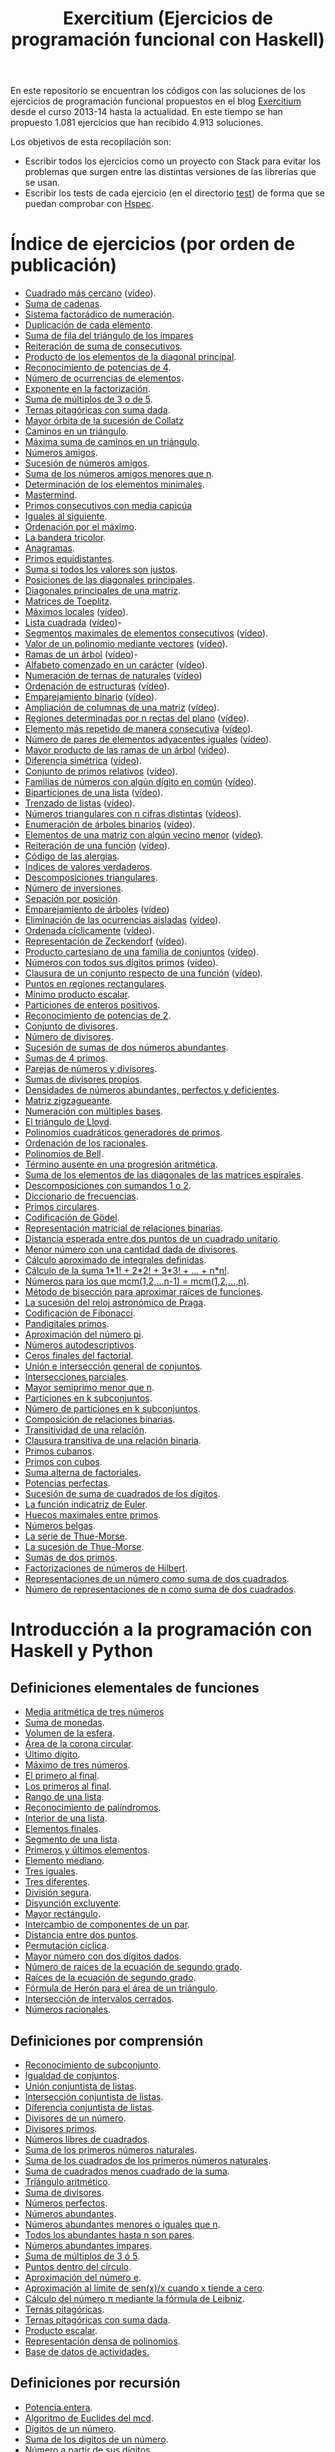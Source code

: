 #+TITLE: Exercitium (Ejercicios de programación funcional con Haskell)
#+OPTIONS: num:t ^:nil

En este repositorio se encuentran los códigos con las soluciones de los
ejercicios de programación funcional propuestos en el blog [[https://www.glc.us.es/~jalonso/exercitium/][Exercitium]] desde el
curso 2013-14 hasta la actualidad. En este tiempo se han propuesto 1.081
ejercicios que han recibido 4.913 soluciones.

Los objetivos de esta recopilación son:
+ Escribir todos los ejercicios como un proyecto con Stack para evitar los
  problemas que surgen entre las distintas versiones de las librerías que se
  usan.
+ Escribir los tests de cada ejercicio (en el directorio [[./test][test]]) de forma que se
  puedan comprobar con [[http://hspec.github.io/][Hspec]].

* Índice de ejercicios (por orden de publicación)

+ [[./src/Cuadrado_mas_cercano.hs][Cuadrado más cercano]] ([[https://youtu.be/W6Slw8tcoLM][vídeo]]).
+ [[./src/Suma_de_cadenas.hs][Suma de cadenas]].
+ [[./src/Sistema_factoradico_de_numeracion.hs][Sistema factorádico de numeración]].
+ [[./src/Duplicacion_de_cada_elemento.hs][Duplicación de cada elemento]].
+ [[./src/Suma_de_fila_del_triangulo_de_los_impares.hs][Suma de fila del triángulo de los impares]]
+ [[./src/Reiteracion_de_suma_de_consecutivos.hs][Reiteración de suma de consecutivos]].
+ [[./src/Producto_de_los_elementos_de_la_diagonal_principal.hs][Producto de los elementos de la diagonal principal]].
+ [[./src/Reconocimiento_de_potencias_de_4.hs][Reconocimiento de potencias de 4]].
+ [[./src/Numeros_de_ocurrencias_de_elementos.hs][Número de ocurrencias de elementos]].
+ [[./src/Exponente_en_la_factorizacion.hs][Exponente en la factorización]].
+ [[./src/Suma_de_multiplos_de_3_o_de_5.hs][Suma de múltiplos de 3 o de 5]].
+ [[./src/Ternas_pitagoricas_con_suma_dada.hs][Ternas pitagóricas con suma dada]].
+ [[./src/Mayor_orbita_de_la_sucesion_de_Collatz.hs][Mayor órbita de la sucesión de Collatz]]
+ [[./src/Caminos_en_un_triangulo.hs][Caminos en un triángulo]].
+ [[./src/Maxima_suma_de_caminos_en_un_triangulo.hs][Máxima suma de caminos en un triángulo]].
+ [[./src/Numeros_amigos.hs][Números amigos]].
+ [[./src/Sucesion_de_numeros_amigos.hs][Sucesión de números amigos]].
+ [[./src/Suma_de_numeros_amigos_menores_que_n.hs][Suma de los números amigos menores que n]].
+ [[./src/Elementos_minimales.hs][Determinación de los elementos minimales]].
+ [[./src/Mastermind.hs][Mastermind]].
+ [[./src/Primos_consecutivos_con_media_capicua.hs][Primos consecutivos con media capicúa]]
+ [[./src/Iguales_al_siguiente.hs][Iguales al siguiente]].
+ [[./src/Ordenados_por_maximo.hs][Ordenación por el máximo]].
+ [[./src/Bandera_tricolor.hs][La bandera tricolor]].
+ [[./src/Anagramas.hs][Anagramas]].
+ [[./src/Primos_equidistantes.hs][Primos equidistantes]].
+ [[./src/Suma_si_todos_justos.hs][Suma si todos los valores son justos]].
+ [[./src/Posiciones_diagonales_principales.hs][Posiciones de las diagonales principales]].
+ [[./src/Diagonales_principales.hs][Diagonales principales de una matriz]].
+ [[./src/Matriz_Toeplitz.hs][Matrices de Toeplitz]].
+ [[./src/Maximos_locales.hs][Máximos locales]] ([[https://youtu.be/tPjkXB425Ug][vídeo]]).
+ [[./src/Lista_cuadrada.hs][Lista cuadrada]] ([[https://youtu.be/nJHiCebyZVE][vídeo]])-
+ [[./src/Segmentos_consecutivos.hs][Segmentos maximales de elementos consecutivos]] ([[https://youtu.be/qu11Uf8wF1k][vídeo]]).
+ [[./src/Valor_de_un_polinomio.hs][Valor de un polinomio mediante vectores]] ([[https://youtu.be/JuCmeb8vV4E][vídeo]]).
+ [[./src/Ramas_de_un_arbol.hs][Ramas de un árbol]] ([[https://youtu.be/Bj0jTH77k2k][vídeo]])-
+ [[./src/Alfabeto_desde.hs][Alfabeto comenzado en un carácter]] ([[https://youtu.be/4eBJi5_8qM0][vídeo]]).
+ [[./src/Numeracion_de_ternas.hs][Numeración de ternas de naturales]] ([[https://youtu.be/3pbmjjozB6g][vídeo]])
+ [[./src/Ordenacion_de_estructuras.hs][Ordenación de estructuras]] ([[https://youtu.be/mlgDbAPStdM][vídeo]]).
+ [[./src/Emparejamiento_binario.hs][Emparejamiento binario]] ([[https://youtu.be/oQBOs1uPIms][vídeo]]).
+ [[./src/Amplia_columnas.hs][Ampliación de columnas de una matriz]] ([[https://youtu.be/Jrz5kxuhD9Y][vídeo]]).
+ [[./src/Regiones.hs][Regiones determinadas por n rectas del plano]] ([[https://youtu.be/lLl-jQ1tW-I][vídeo]]).
+ [[./src/Mas_repetido.hs][Elemento más repetido de manera consecutiva]] ([[https://youtu.be/bz-NO5s2XVQ][vídeo]]).
+ [[./src/Pares_adyacentes_iguales.hs][Número de pares de elementos adyacentes iguales]] ([[https://youtu.be/yt_aRjlA4kQ][vídeo]]).
+ [[./src/Mayor_producto_de_las_ramas_de_un_arbol.hs][Mayor producto de las ramas de un árbol]] ([[https://youtu.be/Q38cb9YlDR0][vídeo]]).
+ [[./src/Diferencia_simetrica.hs][Diferencia simétrica]] ([[https://youtu.be/ebQ_u6xlVfQ][vídeo]]).
+ [[./src/Conjunto_de_primos_relativos.hs][Conjunto de primos relativos]] ([[https://youtu.be/OCHmRQ4XwbU][vídeo]]).
+ [[./src/Familias_de_numeros_con_algun_digito_en_comun.hs][Familias de números con algún dígito en común]] ([[https://youtu.be/_uOlyfzppVc][vídeo]]).
+ [[./src/Biparticiones_de_una_lista.hs][Biparticiones de una lista]] ([[https://youtu.be/C8P3dYzFHXY][vídeo]]).
+ [[./src/Trenzado_de_listas.hs][Trenzado de listas]] ([[https://youtu.be/zAqtMXDBt7A][vídeo]]).
+ [[./src/Triangulares_con_cifras.hs][Números triangulares con n cifras distintas]] ([[https://youtu.be/_Ic-384xp2I][vídeos]]).
+ [[./src/Enumera_arbol.hs][Enumeración de árboles binarios]] ([[https://youtu.be/JbLEKUZ2E2M][vídeo]]).
+ [[./src/Algun_vecino_menor.hs][Elementos de una matriz con algún vecino menor]] ([[https://youtu.be/ZILfrx75FyM][vídeo]]).
+ [[./src/Reiteracion_de_funciones.hs][Reiteración de una función]] ([[https://youtu.be/1Kig_ipFIu0][vídeo]]).
+ [[./src/Alergias.hs][Código de las alergias]].
+ [[./src/Indices_verdaderos.hs][Índices de valores verdaderos]].
+ [[./src/Descomposiciones_triangulares.hs][Descomposiciones triangulares]].
+ [[./src/Numero_de_inversiones.hs][Número de inversiones]].
+ [[./src/Separacion_por_posicion.hs][Sepación por posición]].
+ [[./src/Emparejamiento_de_arboles.hs][Emparejamiento de árboles]] ([[https://youtu.be/RWO2_fadW4g][vídeo]])
+ [[./src/Elimina_aisladas.hs][Eliminación de las ocurrencias aisladas]] ([[https://youtu.be/7TJAdGjM3Ik][vídeo]]).
+ [[./src/Ordenada_ciclicamente.hs][Ordenada cíclicamente]] ([[https://youtu.be/CI090GISHUc][vídeo]]).
+ [[./src/Representacion_de_Zeckendorf.hs][Representación de Zeckendorf]] ([[https://youtu.be/U-nBf1WnLTw][vídeo]]).
+ [[./src/Producto_cartesiano.hs][Producto cartesiano de una familia de conjuntos]] ([[https://youtu.be/5L2fbGmoQhU][vídeo]]).
+ [[./src/Numeros_con_digitos_primos.hs][Números con todos sus dígitos primos]] ([[https://youtu.be/OEAD7fLZiSk][vídeo]]).
+ [[./src/Clausura.hs][Clausura de un conjunto respecto de una función]] ([[https://youtu.be/UQUzByuY_dQ][vídeo]]).
+ [[./src/Puntos_en_regiones_rectangulares.hs][Puntos en regiones rectangulares]].
+ [[./src/Minimo_producto_escalar.hs][Mínimo producto escalar]].
+ [[./src/Particiones_de_enteros_positivos.hs][Particiones de enteros positivos]].
+ [[./src/Reconocimiento_de_grandes_potencias_de_2.hs][Reconocimiento de potencias de 2]].
+ [[./src/Conjunto_de_divisores.hs][Conjunto de divisores]].
+ [[./src/Numero_de_divisores.hs][Número de divisores]].
+ [[./src/Sumas_de_dos_abundantes.hs][Sucesión de sumas de dos números abundantes]].
+ [[./src/Sumas_de_4_primos.hs][Sumas de 4 primos]].
+ [[./src/Parejas_de_numeros_y_divisores.hs][Parejas de números y divisores]].
+ [[./src/Sumas_de_divisores_propios.hs][Sumas de divisores propios]].
+ [[./src/Densidad_de_numeros_abundantes.hs][Densidades de números abundantes, perfectos y deficientes]].
+ [[./src/Matriz_zigzagueante.hs][Matriz zigzagueante]].
+ [[./src/Numeracion_con_multiples_base.hs][Numeración con múltiples bases]].
+ [[./src/El_triangulo_de_Lloyd.hs][El triángulo de Lloyd]].
+ [[./src/Polinomios_cuadraticos_generadores_de_primos.hs][Polinomios cuadráticos generadores de primos]].
+ [[./src/Ordenacion_de_los_racionales.hs][Ordenación de los racionales]].
+ [[./src/Polinomios_de_Bell.hs][Polinomios de Bell]].
+ [[./src/Termino_ausente_en_una_progresion_aritmetica.hs][Término ausente en una progresión aritmética]].
+ [[./src/Suma_de_los_elementos_de_las_diagonales_matrices_espirales.hs][Suma de los elementos de las diagonales de las matrices espirales]].
+ [[./src/Descomposiciones_con_sumandos_1_o_2.hs][Descomposiciones con sumandos 1 o 2]].
+ [[./src/Diccionario_de_frecuencias.hs][Diccionario de frecuencias]].
+ [[./src/Primos_circulares.hs][Primos circulares]].
+ [[./src/Codificacion_de_Godel.hs][Codificación de Gödel]].
+ [[./src/Representacion_matricial_de_relaciones_binarias.hs][Representación matricial de relaciones binarias]].
+ [[./src/Distancia_esperada_entre_dos_puntos_de_un_cuadrado_unitario.hs][Distancia esperada entre dos puntos de un cuadrado unitario]].
+ [[./src/Menor_numero_con_una_cantidad_dada_de_divisores.hs][Menor número con una cantidad dada de divisores]].
+ [[./src/Calculo_aproximado_de_integrales_definidas.hs][Cálculo aproximado de integrales definidas]].
+ [[./src/Calculo_de_la_suma_de_productos_de_numeros_por_factoriales.hs][Cálculo de la suma 1*1! + 2*2! + 3*3! + ... + n*n!]].
+ [[./src/Numeros_para_los_que_mcm.hs][Números para los que mcm(1,2,...n-1) = mcm(1,2,...,n)]].
+ [[./src/Metodo_de_biseccion_para_aproximar_raices_de_funciones.hs][Método de bisección para aproximar raíces de funciones]].
+ [[./src/La_sucesion_del_reloj_astronomico_de_Praga.hs][La sucesión del reloj astronómico de Praga]].
+ [[./src/Codificacion_de_Fibonacci.hs][Codificación de Fibonacci]].
+ [[./src/Pandigitales_primos.hs][Pandigitales primos]].
+ [[./src/Aproximacion_de_numero_pi.hs][Aproximación del número pi]].
+ [[./src/Numeros_autodescriptivos.hs][Números autodescriptivos]].
+ [[./src/Ceros_finales_del_factorial.hs][Ceros finales del factorial]].
+ [[./src/Union_e_interseccion_general.hs][Unión e intersección general de conjuntos]].
+ [[./src/Intersecciones_parciales.hs][Intersecciones parciales]].
+ [[./src/Mayor_semiprimo_menor_que_n.hs][Mayor semiprimo menor que n]].
+ [[./src/Particiones_en_k_subconjuntos.hs][Particiones en k subconjuntos]].
+ [[./src/Numero_de_particiones_en_k_subconjuntos.hs][Número de particiones en k subconjuntos]].
+ [[./src/Composicion_de_relaciones_binarias.hs][Composición de relaciones binarias]].
+ [[./src/Transitividad_de_una_relacion.hs][Transitividad de una relación]].
+ [[./src/Clausura_transitiva_de_una_relacion_binaria.hs][Clausura transitiva de una relación binaria]].
+ [[./src/Primos_cubanos.hs][Primos cubanos]].
+ [[./src/Primos_con_cubos.hs][Primos con cubos]].
+ [[./src/Suma_alterna_de_factoriales.hs][Suma alterna de factoriales]].
+ [[./src/Potencias_perfectas.hs][Potencias perfectas]].
+ [[./src/Sucesion_de_suma_de_cuadrados_de_los_digitos.hs][Sucesión de suma de cuadrados de los dígitos]].
+ [[./src/La_funcion_indicatriz_de_Euler.hs][La función indicatriz de Euler]].
+ [[./src/Huecos_maximales_entre_primos.hs][Huecos maximales entre primos]].
+ [[./src/Numeros_belgas.hs][Números belgas]].
+ [[./src/La_serie_de_Thue_Morse.hs][La serie de Thue-Morse]].
+ [[./src/La_sucesion_de_Thue_Morse.hs][La sucesión de Thue-Morse]].
+ [[./src/Sumas_de_dos_primos.hs][Sumas de dos primos]].
+ [[./src/Factorizaciones_de_numeros_de_Hilbert.hs][Factorizaciones de números de Hilbert]].
+ [[./src/Representaciones_de_un_numero_como_suma_de_dos_cuadrados.hs][Representaciones de un número como suma de dos cuadrados]].
+ [[./src/Numero_de_representaciones_de_n_como_suma_de_dos_cuadrados.hs][Número de representaciones de n como suma de dos cuadrados]].

* Introducción a la programación con Haskell y Python

** Definiciones elementales de funciones

+ [[./src/Media_aritmetica_de_tres_numeros.hs][Media aritmética de tres números]]
+ [[./src/Suma_de_monedas.hs][Suma de monedas]].
+ [[./src/Volumen_de_la_esfera.hs][Volumen de la esfera]].
+ [[./src/Area_corona_circular.hs][Área de la corona circular]].
+ [[./src/Ultimo_digito.hs][Último dígito]].
+ [[./src/Maximo_de_tres_numeros.hs][Máximo de tres números]].
+ [[./src/El_primero_al_final.hs][El primero al final]].
+ [[./src/Los_primeros_al_final.hs][Los primeros al final]].
+ [[./src/Rango_de_una_lista.hs][Rango de una lista]].
+ [[./src/Reconocimiento_de_palindromos.hs][Reconocimiento de palíndromos]].
+ [[./src/Interior_de_una_lista.hs][Interior de una lista]].
+ [[./src/Elementos_finales.hs][Elementos finales]].
+ [[./src/Segmento_de_una_lista.hs][Segmento de una lista]].
+ [[./src/Primeros_y_ultimos_elementos.hs][Primeros y últimos elementos]].
+ [[./src/Elemento_mediano.hs][Elemento mediano]].
+ [[./src/Tres_iguales.hs][Tres iguales]].
+ [[./src/Tres_diferentes.hs][Tres diferentes]].
+ [[./src/Division_segura.hs][División segura]].
+ [[./src/Disyuncion_excluyente.hs][Disyunción excluyente]].
+ [[./src/Mayor_rectangulo.hs][Mayor rectángulo]].
+ [[./src/Intercambio_de_componentes_de_un_par.hs][Intercambio de componentes de un par]].
+ [[./src/Distancia_entre_dos_puntos.hs][Distancia entre dos puntos]].
+ [[./src/Permutacion_ciclica.hs][Permutación cíclica]].
+ [[./src/Mayor_numero_con_dos_digitos_dados.hs][Mayor número con dos dígitos dados]].
+ [[./src/Numero_de_raices_de_la_ecuacion_de_segundo_grado.hs][Número de raíces de la ecuación de segundo grado]].
+ [[./src/Raices_de_la_ecuacion_de_segundo_grado.hs][Raíces de la ecuación de segundo grado]].
+ [[./src/Formula_de_Heron_para_el_area_de_un_triangulo.hs][Fórmula de Herón para el área de un triángulo]].
+ [[./src/Interseccion_de_intervalos_cerrados.hs][Intersección de intervalos cerrados]].
+ [[./src/Numeros_racionales.hs][Números racionales]].

** Definiciones por comprensión

+ [[./src/Reconocimiento_de_subconjunto.hs][Reconocimiento de subconjunto]].
+ [[./src/Igualdad_de_conjuntos.hs][Igualdad de conjuntos]].
+ [[./src/Union_conjuntista_de_listas.hs][Unión conjuntista de listas]].
+ [[./src/Interseccion_conjuntista_de_listas.hs][Intersección conjuntista de listas]].
+ [[./src/Diferencia_conjuntista_de_listas.hs][Diferencia conjuntista de listas]].
+ [[./src/Divisores_de_un_numero.hs][Divisores de un número]].
+ [[./src/Divisores_primos.hs][Divisores primos]].
+ [[./src/Numeros_libres_de_cuadrados.hs][Números libres de cuadrados]].
+ [[./src/Suma_de_los_primeros_numeros_naturales.hs][Suma de los primeros números naturales]].
+ [[./src/Suma_de_los_cuadrados_de_los_primeros_numeros_naturales.hs][Suma de los cuadrados de los primeros números naturales]].
+ [[./src/Suma_de_cuadrados_menos_cuadrado_de_la_suma.hs][Suma de cuadrados menos cuadrado de la suma]].
+ [[./src/Triangulo_aritmetico.hs][Triángulo aritmético]].
+ [[./src/Suma_de_divisores.hs][Suma de divisores]].
+ [[./src/Numeros_perfectos.hs][Números perfectos]].
+ [[./src/Numeros_abundantes.hs][Números abundantes]].
+ [[./src/Numeros_abundantes_menores_o_iguales_que_n.hs][Números abundantes menores o iguales que n]].
+ [[./src/Todos_los_abundantes_hasta_n_son_pares.hs][Todos los abundantes hasta n son pares]].
+ [[./src/Numeros_abundantes_impares.hs][Números abundantes impares]].
+ [[./src/Suma_de_multiplos_de_3_o_5.hs][Suma de múltiplos de 3 ó 5]].
+ [[./src/Puntos_dentro_del_circulo.hs][Puntos dentro del círculo]].
+ [[./src/Aproximacion_del_numero_e.hs][Aproximación del número e]].
+ [[./src/Limite_del_seno.hs][Aproximación al límite de sen(x)/x cuando x tiende a cero]].
+ [[./src/Calculo_de_pi_mediante_la_formula_de_Leibniz.hs][Cálculo del número π mediante la fórmula de Leibniz]].
+ [[./src/Ternas_pitagoricas.hs][Ternas pitagóricas]].
+ [[./src/Ternas_pitagoricas_con_suma_dada.hs][Ternas pitagóricas con suma dada]].
+ [[./src/Producto_escalar.hs][Producto escalar]].
+ [[./src/Representacion_densa_de_polinomios.hs][Representación densa de polinomios]].
+ [[./src/Base_de_dato_de_actividades.hs][Base de datos de actividades.]]

** Definiciones por recursión

+ [[./src/Potencia_entera.hs][Potencia entera]].
+ [[./src/Algoritmo_de_Euclides_del_mcd.hs][Algoritmo de Euclides del mcd]].
+ [[./src/Digitos_de_un_numero.hs][Dígitos de un número]].
+ [[./src/Suma_de_los_digitos_de_un_numero.hs][Suma de los digitos de un número]].
+ [[./src/Numero_a_partir_de_sus_digitos.hs][Número a partir de sus dígitos]].
+ [[./src/Exponente_mayor.hs][Exponente_de la mayor potencia de x que divide a y]].
+ [[./src/Producto_cartesiano_de_dos_conjuntos.hs][Producto cartesiano de dos conjuntos]].
+ [[./src/Subconjuntos_de_un_conjunto.hs][Subconjuntos_de_un_conjunto]].
+ [[./src/El_algoritmo_de_Luhn.hs][El algoritmo de Luhn]].
+ [[./src/Numeros_de_Lychrel.hs][Números de Lychrel]]
+ [[./src/Suma_de_digitos_de_cadena.hs][Suma de los dígitos de una cadena]].
+ [[./src/Mayuscula_inicial.hs][Poner en mayúscula la primera letra y las restantes en minúsculas]].
+ [[./src/Mayusculas_iniciales.hs][Mayúsculas iniciales]].
+ [[./src/Posiciones_de_un_caracter_en_una_cadena.hs][Posiciones de un carácter en una cadena]].
+ [[./src/Reconocimiento_de_subcadenas.hs][Reconocimiento de subcadenas]].

** Funciones de orden superior

+ [[./src/Segmentos_cuyos_elementos_cumple_una_propiedad.hs][Segmentos cuyos elementos cumplen una propiedad]].
+ [[./src/Elementos_consecutivos_relacionados.hs][Elementos consecutivos relacionados]].
+ [[./src/Agrupacion_de_elementos_por_posicion.hs][Agrupación de elementos por posición]].
+ [[./src/Contenacion_de_una_lista_de_listas.hs][Concatenación de una lista de listas]].
+ [[./src/Aplica_segun_propiedad.hs][Aplica según propiedad]].
+ [[./src/Maximo_de_una_lista.hs][Máximo de una lista]].

** Tipos definidos y tipos de datos algebraicos

+ [[./src/Movimientos_en_el_plano.hs][Movimientos en el plano]].
+ [[./src/El_tipo_de_figuras_geometricas.hs][El tipo de figuras geométricas]].
+ [[./src/El_tipo_de_los_numeros_naturales.hs][El tipo de los números naturales]].
+ [[./src/El_tipo_de_las_listas.hs][El tipo de las listas]].
+ [[./src/Arboles_binarios.hs][El tipo de los árboles binarios con valores en los nodos y en las hojas]].
  + [[./src/Pertenencia_de_un_elemento_a_un_arbol.hs][Pertenencia de un elemento a un árbol]].
  + [[./src/Aplanamiento_de_un_arbol.hs][Aplanamiento de un árbol]].
  + [[./src/Numero_de_hojas_de_un_arbol_binario.hs][Número de hojas de un árbol binario]].
  + [[./src/Profundidad_de_un_arbol_binario.hs][Profundidad de un árbol binario]].
  + [[./src/Recorrido_de_arboles_binarios.hs][Recorrido de árboles binarios]].
  + [[./src/Imagen_especular_de_un_arbol_binario.hs][Imagen especular de un árbol binario]].
  + [[./src/Subarbol_de_profundidad_dada.hs][Subárbol de profundidad dada]].
  + [[./src/Arbol_de_profundidad_n_con_nodos_iguales.hs][Árbol de profundidad n con nodos iguales]].
  + [[./src/Arboles_con_igual_estructura.hs][Árboles con igual estructura]].
  + [[./src/Existencia_de_elemento_del_arbol_con_propiedad.hs][Existencia de elementos del árbol que verifican una propiedad]].
  + [[./src/Elementos_del_nivel_k_de_un_arbol.hs][Elementos del nivel k de un árbol]].
+ [[./src/Arbol_binario_valores_en_hojas.hs][El tipo de los árboles binarios con valores en las hojas]].
  + [[./src/Altura_de_un_arbol_binario.hs][Altura de un árbol binario]].
  + [[./src/Aplicacion_de_una_funcion_a_un_arbol.hs][Aplicación de una función a un árbol]].
  + [[./src/Arboles_con_la_misma_forma.hs][Árboles con la misma forma]].
  + [[./src/Arboles_con_bordes_iguales.hs][Árboles con bordes iguales]].
  + [[./src/Arbol_con_las_hojas_en_la_profundidad_dada.hs][Árbol con las hojas en la profundidad dada]].
+ [[./src/Arbol_binario_valores_en_nodos.hs][El tipo de los árboles binarios con valores en los nodos]].
  + [[./src/Suma_de_un_arbol.hs][Suma de un árbol]].
  + [[./src/Rama_izquierda_de_un_arbol_binario.hs][Rama izquierda de un árbol binario]].
  + [[./src/Arboles_balanceados.hs][Árboles balanceados]].
+ [[./src/Arbol_de_factorizacion.hs][Árbol de factorización]].
+ [[./src/Valor_de_un_arbol_booleano.hs][Valor de un árbol booleano]].
+ [[./src/tipo_de_formulas.hs][El tipo de las fórmulas proposicionales]].
  + [[./src/Variables_de_una_formula.hs][Variables de una fórmula]].
  + [[./src/Valor_de_una_formula.hs][Valor de una fórmula]].
  + [[./src/Interpretaciones_de_una_formula.hs][Interpretaciones de una fórmula]].
  + [[./src/Validez_de_una_formula.hs][Reconocedor de tautologías]].
+ [[./src/Tipo_expresion_aritmetica.hs][El tipo de las expresiones aritméticas]].
  + [[./src/Valor_de_una_expresion_aritmetica.hs][Valor_de_una_expresión]].
  + [[./src/Valor_de_la_resta.hs][Valor de la resta]].
  + [[./src/Numero_de_operaciones_en_una_expresion.hs][Número de operaciones en una expresión]].
+ [[./src/expresion_aritmetica_basica.hs][El tipo de las expresiones aritméticas básicas]].
  + [[./src/Valor_de_una_expresion_aritmetica_basica.hs][Valor de una expresión aritmética básica]].
  + [[./src/Aplicacion_de_una_funcion_a_una_expresion_aritmetica.hs][Aplicación de una función a una expresión aritmética]].
+ [[./src/Expresion_aritmetica_con_una_variable.hs][El tipo de expresiones aritméticas con una variable]].
  + [[./src/Valor_de_una_expresion_aritmetica_con_una_variable.hs][Valor de una expresión aritmética con una variable]].
  + [[./src/Numero_de_variables_de_una_expresion_aritmetica.hs][Número de variables de una expresión aritmética]].
+ [[./src/Expresion_aritmetica_con_variables.hs][El tipo de las expresiones aritméticas con variables]].
  + [[./src/Valor_de_una_expresion_aritmetica_con_variables.hs][Valor de una expresión aritmética con variables]].
  + [[./src/Numero_de_sumas_en_una_expresion_aritmetica.hs][Número de sumas en una expresión aritmética]].
  + [[./src/Sustitucion_en_una_expresion_aritmetica.hs][Sustitución en una expresión aritmética]].
  + [[./src/Expresiones_aritmeticas_reducibles.hs][Expresiones aritméticas reducibles]].
  + [[./src/Maximos_valores_de_una_expresion_aritmetica.hs][Máximos valores de una expresión aritmética]].
+ [[./src/Valor_de_expresiones_aritmeticas_generales.hs][Valor de expresiones aritméticas generales]].
+ [[./src/Valor_de_una_expresion_vectorial.hs][Valor de una expresión vectorial]].

** El tipo abstracto de datos de las pilas

+ [[./src/TAD/Pila.hs][El tipo abstracto de datos de las pilas]].
+ [[./src/TAD/PilaConListas.hs][El tipo de datos de las pilas mediante listas]].
+ [[./src/TAD/PilaConSucesiones.hs][El tipo de datos de las pilas mediante sucesiones]].
+ [[./src/Transformaciones_pilas_listas.hs][TAD de las pilas: Transformaciones entre pilas y listas]].
+ [[./src/FiltraPila.hs][TAD de las pilas: Filtrado de pilas según una propiedad]].
+ [[./src/MapPila.hs][TAD de las pilas: Aplicación de una función a los elementos de una pila]].
+ [[./src/PertenecePila.hs][TAD de las pilas: Pertenencia a una pila]].
+ [[./src/ContenidaPila.hs][TAD de las pilas: Inclusión de pilas]].
+ [[./src/PrefijoPila.hs][TAD de las pilas: Reconocimiento de prefijos de pilas]].
+ [[./src/SubPila.hs][TAD de las pilas: Reconocimiento de subpilas]].
+ [[./src/OrdenadaPila.hs][TAD de las pilas: Reconocimiento de ordenación de pilas]].
+ [[./src/OrdenaInserPila.hs][TAD de las pilas: Ordenación de pilas por inserción]].
+ [[./src/NubPila.hs][TAD de las pilas: Eliminación de repeticiones en una pila]].
+ [[./src/MaxPila.hs][TAD de las pilas: Máximo elemento de una pila]].

** El tipo abstracto de datos de las colas

+ [[./src/TAD/Cola.hs][El tipo abstracto de datos de las colas]].
+ [[./src/TAD/ColaConListas.hs][El tipo de datos de las colas mediante listas]].
+ [[./src/TAD/ColaConSucesiones.hs][El tipo de datos de las colas mediante sucesiones]].
+ [[./src/TAD/ColaConDosListas.hs][El tipo de datos de las colas mediante dos listas]].
+ [[./src/Transformaciones_colas_listas.hs][TAD de las colas: Transformaciones entre colas y listas]].
+ [[./src/UltimoCola.hs][TAD de las colas: Último elemento]].
+ [[./src/LongitudCola.hs][TAD de las colas: Longitud de una cola]].
+ [[./src/TodosVerifican.hs][TAD de las colas: Todos los elementos verifican una propiedad]].
+ [[./src/AlgunoVerifica.hs][TAD de las colas: Alguno de los elementos verifican una propiedad]].
+ [[./src/ExtiendeCola.hs][TAD de las colas: Extensión de colas]].
+ [[./src/IntercalaColas.hs][TAD de las colas: Intercalado de dos colas]].
+ [[./src/AgrupaColas.hs][TAD de las colas: Agrupación de colas]].
+ [[./src/PerteneceCola.hs][TAD de las colas: Pertenencia a una cola]].
+ [[./src/ContenidaCola.hs][TAD de las colas: Inclusión de colas]].
+ [[./src/PrefijoCola.hs][TAD de las colas: Reconocimiento de prefijos de colas]].
+ [[./src/SubCola.hs][TAD de las colas: Reconocimiento de subcolas]].
+ [[./src/OrdenadaCola.hs][TAD de las colas: Reconocimiento de ordenación de colas]].
+ [[./src/MaxCola.hs][TAD de las colas: Máximo elemento de una cola]].

** El tipo abstracto de datos de los conjuntos

+ [[./src/TAD/Conjunto.hs][El tipo abstracto de datos de los conjuntos]].
+ [[./src/TAD/ConjuntoConListasNoOrdenadasConDuplicados.hs][El tipo de datos de los conjuntos mediante listas no ordenadas con duplicados]].
+ [[./src/TAD/ConjuntoConListasNoOrdenadasSinDuplicados.hs][El tipo de datos de los conjuntos mediante listas no ordenadas sin duplicados]].
+ [[./src/TAD/ConjuntoConListasOrdenadasSinDuplicados.hs][El tipo de datos de los conjuntos mediante listas ordenadas sin duplicados]].
+ [[./src/TAD/ConjuntoConLibreria.hs][El tipo de datos de los conjuntos mediante librería]].
+ [[./src/TAD_Transformaciones_conjuntos_listas.hs][TAD de los conjuntos: Transformaciones entre conjuntos y listas]].
+ [[./src/TAD_subconjunto.hs][TAD de los conjuntos: Reconocimiento de subconjunto]].
+ [[./src/TAD_subconjuntoPropio.hs][TAD de los conjuntos: Reconocimiento de_subconjunto propio]].
+ [[./src/TAD_Conjunto_unitario.hs][TAD de los conjuntos: Conjunto unitario]].
+ [[./src/TAD_Numero_de_elementos_de_un_conjunto.hs][TAD de los conjuntos: Número de elementos de un conjunto]].
+ [[./src/TAD_Union_de_dos_conjuntos.hs][TAD de los conjuntos: Unión de dos conjuntos]].
+ [[./src/TAD_Union_de_varios_conjuntos.hs][TAD de los conjuntos: Unión de varios conjuntos]].
+ [[./src/TAD_Interseccion_de_dos_conjuntos.hs][TAD de los conjuntos: Intersección de dos conjuntos]].
+ [[./src/TAD_Interseccion_de_varios_conjuntos.hs][TAD de los conjuntos: Intersección de varios conjuntos]].
+ [[./src/TAD_Conjuntos_disjuntos.hs][TAD de los conjuntos: Conjuntos disjuntos]].
+ [[./src/TAD_Diferencia_de_conjuntos.hs][TAD de los conjuntos: Diferencia de conjuntos]].
+ [[./src/TAD_Diferencia_simetrica.hs][TAD de los conjuntos: Diferencia simétrica]].
+ [[./src/TAD_Subconjunto_por_propiedad.hs][TAD de los conjuntos: Subconjunto determinado por una propiedad]].
+ [[./src/TAD_Particion_por_una_propiedad.hs][TAD de los conjuntos: Partición de un conjunto según una propiedad]].
+ [[./src/TAD_Particion_segun_un_numero.hs][TAD de los conjuntos: Partición según un número]].
+ [[./src/TAD_mapC.hs][TAD de los conjuntos: Aplicación de una función a los elementos de un conjunto]].
+ [[./src/TAD_TodosVerificanConj.hs][TAD de los conjuntos: Todos los elementos verifican una propiedad]].
+ [[./src/TAD_AlgunosVerificanConj.hs][TAD de los conjuntos: Algunos elementos verifican una propiedad]].
+ [[./src/TAD_Producto_cartesiano.hs][TAD de los conjuntos: TAD_Producto_cartesiano]].

** Relaciones binarias

+ [[./src/Relaciones_binarias.hs][Relaciones binarias]].
+ [[./src/Universo_y_grafo_de_una_relacion_binaria.hs][Universo y grafo de una relación binaria]].
+ [[./src/Relaciones_reflexivas.hs][Relaciones reflexivas]].
+ [[./src/Relaciones_simetricas.hs][Relaciones simétricas]].
+ [[./src/Composicion_de_relaciones_binarias_v2.hs][Composición de relaciones binarias]].
+ [[./src/Reconocimiento_de_subconjunto.hs][Reconocimiento de subconjunto]].
+ [[./src/Relaciones_transitivas.hs][Relaciones transitivas]].
+ [[./src/Relaciones_de_equivalencia.hs][Relaciones de equivalencia]].
+ [[./src/Relaciones_irreflexivas.hs][Relaciones irreflexivas]].
+ [[./src/Relaciones_antisimetricas.hs][Relaciones antisimétricas]].
+ [[./src/Relaciones_totales.hs][Relaciones totales]].
+ [[./src/Clausura_reflexiva.hs][Clausura reflexiva]].
+ [[./src/Clausura_simetrica.hs][Clausura simétrica]].
+ [[./src/Clausura_transitiva.hs][Clausura transitiva]].

** El tipo abstracto de datos de los polinomios

+ [[./src/TAD/Polinomio.hs][El tipo abstracto de datos de los polinomios]].
+ [[./src/TAD/PolRepTDA.hs][El TAD de los polinomios mediante tipos algebraicos]].
+ [[./src/TAD/PolRepDensa.hs][El TAD de los polinomios mediante listas densas]].
+ [[./src/TAD/PolRepDispersa.hs][El TAD de los polinomios mediante listas dispersas]].
+ [[./src/Pol_Transformaciones_dispersa_y_densa.hs][TAD de los polinomios: Transformaciones entre las representaciones dispersa y densa]].
+ [[./src/Pol_Transformaciones_polinomios_dispersas.hs][TAD de los polinomios: Transformaciones entre polinomios y listas dispersas]].
+ [[./src/Pol_Coeficiente.hs][TAD de los polinomios: Coeficiente del término de grado k]].
+ [[./src/Pol_Transformaciones_polinomios_densas.hs][TAD de los polinomios: Transformaciones entre polinomios y listas densas]].
+ [[./src/Pol_Crea_termino.hs][TAD de los polinomios: Construcción de términos]].
+ [[./src/Pol_Termino_lider.hs][TAD de los polinomios: Término líder de un polinomio]].
+ [[./src/Pol_Suma_de_polinomios.hs][TAD de los polinomios: Suma de polinomios]].
+ [[./src/Pol_Producto_polinomios.hs][TAD de los polinomios: Producto de polinomios]].
+ [[./src/Pol_Valor_de_un_polinomio_en_un_punto.hs][TAD de los polinomios: Valor de un polinomio en un punto]].
+ [[./src/Pol_Comprobacion_de_raices_de_polinomios.hs][TAD de los polinomios: Comprobación de raíces de polinomios]]
+ [[./src/Pol_Derivada_de_un_polinomio.hs][TAD de los polinomios: Derivada de un polinomio]].
+ [[./src/Pol_Resta_de_polinomios.hs][TAD de los polinomios: Resta de polinomios]].
+ [[./src/Pol_Potencia_de_un_polinomio.hs][TAD de los polinomios: Potencia de un polinomio]].
+ [[./src/Pol_Integral_de_un_polinomio.hs][TAD de los polinomios: Integral de un polinomio]].
+ [[./src/Pol_Integral_definida_de_un_polinomio.hs][TAD de los polinomios: Integral definida de un polinomio]].
+ [[./src/Pol_Multiplicacion_de_un_polinomio_por_un_numero.hs][TAD de los polinomios: Multiplicación de un polinomio por un número]].
+ [[./src/Pol_Division_de_polinomios.hs][TAD de los polinomios: División de polinomios]].
+ [[./src/Pol_Divisibilidad_de_polinomios.hs][TAD de los polinomios: Divisibilidad de polinomios]].
+ [[./src/Pol_Metodo_de_Horner_del_valor_de_un_polinomio.hs][TAD de los polinomios: Método de Horner del valor de un polinomio]].
+ [[./src/Pol_Termino_independiente_de_un_polinomio.hs][TAD de los polinomios: Término independiente de un polinomio]].
+ [[./src/Pol_Division_de_Ruffini_con_representacion_densa.hs][TAD de los polinomios: Regla de Ruffini con representación densa]].
+ [[./src/Pol_Regla_de_Ruffini.hs][TAD de los polinomios: Regla de Ruffini]].
+ [[./src/Pol_Reconocimiento_de_raices_por_la_regla_de_Ruffini.hs][TAD de los polinomios: Reconocimiento de raíces por la regla de Ruffini]].
+ [[./src/Pol_Raices_enteras_de_un_polinomio.hs][TAD de los polinomios: Raíces enteras de un polinomio]].
+ [[./src/Pol_Factorizacion_de_un_polinomio.hs][TAD de los polinomios: Factorización de un polinomio]].

** El tipo abstracto de datos de los grafos

+ [[./src/TAD/Grafo.hs][El tipo abstracto de datos de los grafos]].
+ [[./src/TAD/GrafoConListaDeAdyacencia.hs][El TAD de los grafos mediante listas de adyacencia]].
+ [[./src/Grafo_Grafos_completos.hs][TAD de los grafos: Grafos_completos]].
+ [[./src/Grafo_Grafos_ciclos.hs][TAD de los grafos: Grafos ciclos]].
+ [[./src/Grafo_Numero_de_vertices.hs][TAD de los grafos: Número de vértices]].
+ [[./src/Grafo_Incidentes_de_un_vertice.hs][TAD de los grafos: Incidentes de un vértice]].
+ [[./src/Grafo_Contiguos_de_un_vertice.hs][TAD de los grafos: Contiguos de un vértice]].
+ [[./src/Grafo_Lazos_de_un_grafo.hs][TAD de los grafos: Lazos de un grafo]].
+ [[./src/Grafo_Numero_de_aristas_de_un_grafo.hs][TAD de los grafos: Número de aristas de un grafo]].
+ [[./src/Grafo_Grados_positivos_y_negativos.hs][TAD de los grafos: Grados positivos y negativos]].
+ [[./src/TAD/GrafoGenerador.hs][TAD de los grafos: Generadores de grafos arbitrarios]].
+ [[./src/Grafo_Propiedades_de_grados_positivos_y_negativos.hs][TAD de los grafos: Propiedades de grados positivos y negativos]].
+ [[./src/Grafo_Grado_de_un_vertice.hs][TAD de los grafos: Grado de un vértice]].
+ [[./src/Grafo_Lema_del_apreton_de_manos.hs][TAD de los grafos: Lema del apretón de manos]].
+ [[./src/Grafo_Grafos_regulares.hs][TAD de los grafos: Grafos regulares]].
+ [[./src/Grafo_Grafos_k_regulares.hs][TAD de los grafos: Grafos k-regulares]].
+ [[./src/Grafo_Recorridos_en_un_grafo_completo.hs][TAD de los grafos: Recorridos en un grafo completo]].
+ [[./src/Grafo_Anchura_de_un_grafo.hs][TAD de los grafos: Anchura de un grafo]].
+ [[./src/Grafo_Recorrido_en_profundidad.hs][TAD de los grafos: Recorrido en profundidad]].
+ [[./src/Grafo_Recorrido_en_anchura.hs][TAD de los grafos: Recorrido en anchura]].
+ [[./src/Grafo_Grafos_conexos.hs][TAD de los grafos: Grafos conexos]].
+ [[./src/Grafo_Coloreado_correcto_de_un_mapa.hs][TAD de los grafos: Coloreado correcto de un mapa]].
+ [[./src/Grafo_Nodos_aislados_de_un_grafo.hs][TAD de los grafos: Nodos aislados de un grafo]].
+ [[./src/Grafo_Nodos_conectados_en_un_grafo.hs][TAD de los grafos: Nodos conectados en un grafo]].
+ [[./src/grafo_algoritmo_de_kruskal.hs][TAD de los grafos: Algoritmo de Kruskal]].
+ [[./src/Grafo_Algoritmo_de_Prim.hs][TAD de los grafos: Algoritmo de Prim]].

** Divide y vencerás

+ [[./src/DivideVenceras.hs][Algoritmo divide y vencerás]].
+ [[./src/Rompecabeza_del_triomino_mediante_divide_y_venceras.hs][Rompecabeza del triominó_mediante divide y vencerás]].

** Búsqueda en espacios de estados

+ [[./src/BusquedaEnProfundidad.hs][Búsqueda en espacios de estados por profundidad]].
+ [[./src/BEE_Reinas_Profundidad.hs][El problema de las n reinas (mediante búsqueda en espacios de estados por profundidad)]].
+ [[./src/BusquedaEnAnchura.hs][Búsqueda en espacios de estados por anchura]].
+ [[./src/BEE_Reinas_Anchura.hs][El problema de las n reinas (mediante búsqueda en espacios de estados por anchura)]].
+ [[./src/BEE_Mochila.hs][El problema de la mochila (mediante espacio de estados)]].
+ [[./src/TAD/ColaDePrioridad.hs][El tipo abstracto de datos de las colas de prioridad]].
+ [[./src/TAD/ColaDePrioridadConListas.hs][El tipo de datos de las colas de prioridad mediante listas]].
+ [[./src/BusquedaPrimeroElMejor.hs][Búsqueda por primero el mejor]].
+ [[./src/BPM_8Puzzle.hs][El problema del 8 puzzle]].
+ [[./src/BusquedaEnEscalada.hs][Búsqueda en escalada]].
+ [[./src/Escalada_Monedas.hs][El problema del cambio de monedas por escalada]].
+ [[./src/Escalada_Prim.hs][El algoritmo de Prim del árbol de expansión mínimo por escalada]].
+ [[./src/BEE_El_problema_del_granjero.hs][El problema del granjero mediante búsqueda en espacio de estado]].
+ [[./src/BEE_El_problema_de_las_fichas.hs][El problema de las fichas mediante búsqueda en espacio de estado]].
+ [[./src/El_problema_del_calendario_mediante_busqueda_en_espacio_de_estado.hs][El problema del calendario mediante búsqueda en espacio de estado]].
+ [[./src/El_problema_del_domino.hs][El problema del dominó]].
+ [[./src/Problema_de_suma_cero.hs][Problema de suma cero]].
+ [[./src/Problema_de_las_jarras.hs][Problema de las jarras]].

** Programación dinámica
+ [[./src/La_funcion_de_Fibonacci_por_programacion_dinamica.hs][La función de Fibonacci por programación dinámica]].
+ [[./src/Coeficientes_binomiales.hs][Coeficientes binomiales]].
+ [[./src/Longitud_SCM.hs][Longitud de la subsecuencia común máxima]].
+ [[./src/Subsecuencia_comun_maxima.hs][Subsecuencia común máxima]].
+ [[./src/Levenshtein.hs][La distancia Levenshtein (con programación dinámica)]].
+ [[./src/Programacion_dinamica_Caminos_en_una_reticula.hs][Caminos en una retícula (con programación dinámica)]].
+ [[./src/Caminos_en_una_matriz.hs][Caminos en una matriz (con programación dinámica)]].
+ [[./src/Maxima_suma_de_los_caminos_en_una_matriz.hs][Máxima suma de los caminos en una matriz]].
+ [[./src/Camino_de_maxima_suma_en_una_matriz.hs][Camino de máxima suma en una matriz]].

** Cálculo numérico
+ [[./src/Metodo_de_Heron_para_calcular_la_raiz_cuadrada.hs][Método de Herón para calcular la raíz cuadrada]].
+ [[./src/Metodo_de_Newton_para_calcular_raices.hs][Método de Newton para calcular raíces]].
+ [[./src/Funciones_inversas_por_el_metodo_de_Newton.hs][Funciones inversas por el método de Newton]].
+ [[./src/Limites_de_sucesiones.hs][Límites de sucesiones]].
+ [[./src/Metodo_de_biseccion_para_calcular_ceros_de_una_funcion.hs][Método de bisección para calcular ceros de una función]].
+ [[./src/Raices_enteras.hs][Raíces enteras]].
+ [[./src/Integracion_por_rectangulos.hs][Integración por el método de los rectángulos]].
+ [[./src/Algoritmo_de_bajada.hs][Algoritmo de bajada para resolver un sistema triangular inferior]].

** Miscelánea
+ [[./src/Numeros_de_Pentanacci.hs][Números de Pentanacci]].
+ [[./src/El_teorema_de_Navidad_de_Fermat.hs][El teorema de Navidad de Fermat]].

** Próximos
+ 19 [[./src/Numeros_primos_de_Hilbert.hs][Números primos de Hilbert]].
+ 24

